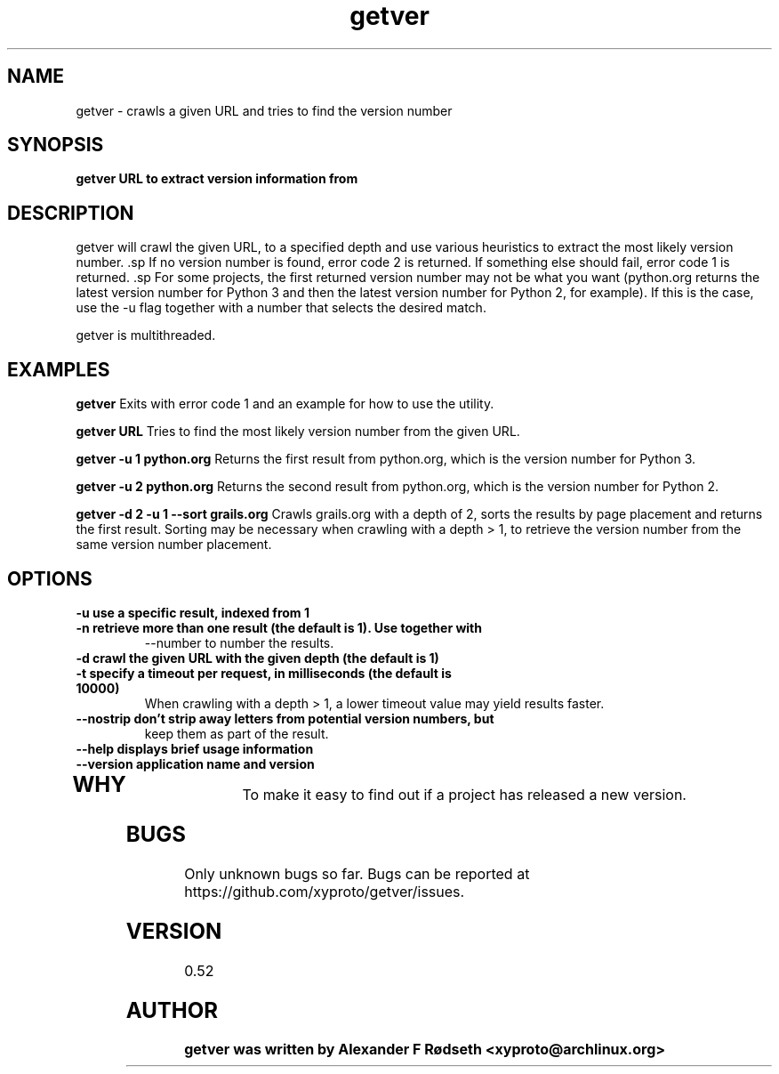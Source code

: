 .\"             -*-Nroff-*-
.\"
.TH "getver" 1 "28 Mar 2016" "" ""
.SH NAME
getver \- crawls a given URL and tries to find the version number
.SH SYNOPSIS
.B getver URL to extract version information from
.SH DESCRIPTION
getver will crawl the given URL, to a specified depth and use various
heuristics to extract the most likely version number.  .sp If no version number
is found, error code 2 is returned. If something else should fail, error code 1
is returned.  .sp For some projects, the first returned version number may not
be what you want (python.org returns the latest version number for Python 3 and
then the latest version number for Python 2, for example). If this is the case,
use the -u flag together with a number that selects the desired match.
.sp
getver is multithreaded.
.SH "EXAMPLES"
.B getver
Exits with error code 1 and an example for how to use the utility.
.sp
.B getver URL
Tries to find the most likely version number from the given URL.
.sp
.B getver -u 1 python.org
Returns the first result from python.org, which is the version number for
Python 3.
.sp
.B getver -u 2 python.org
Returns the second result from python.org, which is the version number for
Python 2.
.sp
.B getver -d 2 -u 1 --sort grails.org
Crawls grails.org with a depth of 2, sorts the results by page placement and
returns the first result.  Sorting may be necessary when crawling with a
depth > 1, to retrieve the version number from the same version number placement.
.PP
.SH OPTIONS
.TP
.B \-u use a specific result, indexed from 1
.TP
.B \-n retrieve more than one result (the default is 1). Use together with
--number to number the results.
.TP
.B \-d crawl the given URL with the given depth (the default is 1)
.TP
.B \-t specify a timeout per request, in milliseconds (the default is 10000)
When crawling with a depth > 1, a lower timeout value may yield results faster.
.TP
.B \-\-nostrip don't strip away letters from potential version numbers, but
keep them as part of the result.
.TP
.B \-\-help displays brief usage information
.TP
.B \-\-version application name and version
.TP
.PP
.SH "WHY"
.sp
To make it easy to find out if a project has released a new version.
.SH BUGS
Only unknown bugs so far. Bugs can be reported at
https://github.com/xyproto/getver/issues.
.SH VERSION
0.52
.SH AUTHOR
.B
getver was written by Alexander F Rødseth <xyproto@archlinux.org>
